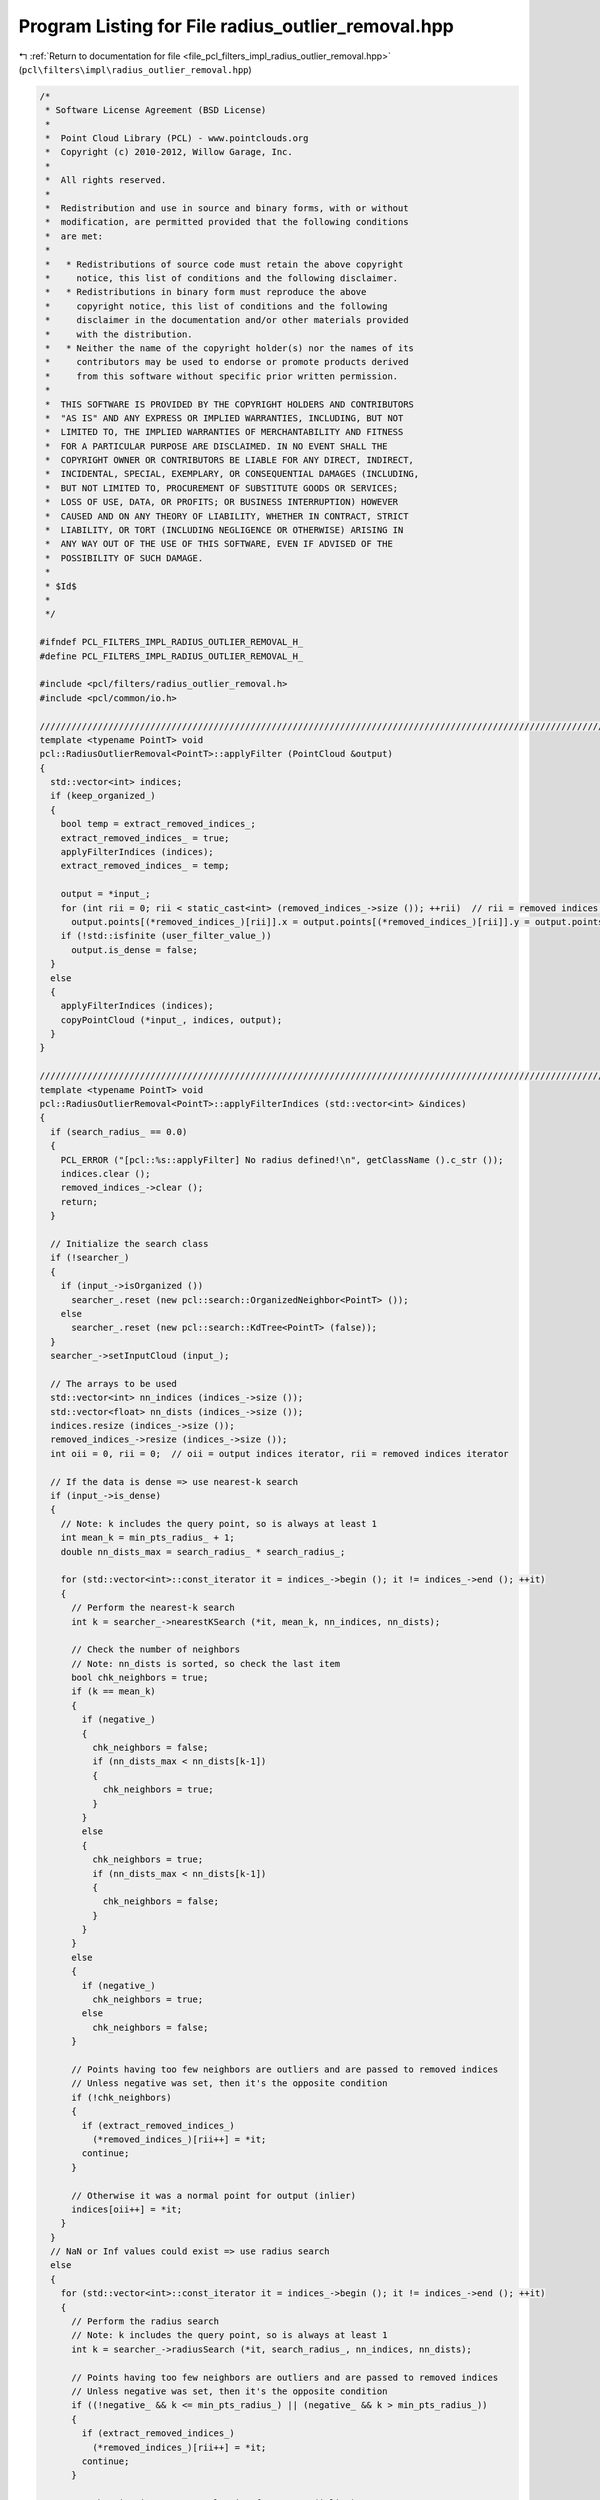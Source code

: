 
.. _program_listing_file_pcl_filters_impl_radius_outlier_removal.hpp:

Program Listing for File radius_outlier_removal.hpp
===================================================

|exhale_lsh| :ref:`Return to documentation for file <file_pcl_filters_impl_radius_outlier_removal.hpp>` (``pcl\filters\impl\radius_outlier_removal.hpp``)

.. |exhale_lsh| unicode:: U+021B0 .. UPWARDS ARROW WITH TIP LEFTWARDS

.. code-block:: cpp

   /*
    * Software License Agreement (BSD License)
    *
    *  Point Cloud Library (PCL) - www.pointclouds.org
    *  Copyright (c) 2010-2012, Willow Garage, Inc.
    *
    *  All rights reserved.
    *
    *  Redistribution and use in source and binary forms, with or without
    *  modification, are permitted provided that the following conditions
    *  are met:
    *
    *   * Redistributions of source code must retain the above copyright
    *     notice, this list of conditions and the following disclaimer.
    *   * Redistributions in binary form must reproduce the above
    *     copyright notice, this list of conditions and the following
    *     disclaimer in the documentation and/or other materials provided
    *     with the distribution.
    *   * Neither the name of the copyright holder(s) nor the names of its
    *     contributors may be used to endorse or promote products derived
    *     from this software without specific prior written permission.
    *
    *  THIS SOFTWARE IS PROVIDED BY THE COPYRIGHT HOLDERS AND CONTRIBUTORS
    *  "AS IS" AND ANY EXPRESS OR IMPLIED WARRANTIES, INCLUDING, BUT NOT
    *  LIMITED TO, THE IMPLIED WARRANTIES OF MERCHANTABILITY AND FITNESS
    *  FOR A PARTICULAR PURPOSE ARE DISCLAIMED. IN NO EVENT SHALL THE
    *  COPYRIGHT OWNER OR CONTRIBUTORS BE LIABLE FOR ANY DIRECT, INDIRECT,
    *  INCIDENTAL, SPECIAL, EXEMPLARY, OR CONSEQUENTIAL DAMAGES (INCLUDING,
    *  BUT NOT LIMITED TO, PROCUREMENT OF SUBSTITUTE GOODS OR SERVICES;
    *  LOSS OF USE, DATA, OR PROFITS; OR BUSINESS INTERRUPTION) HOWEVER
    *  CAUSED AND ON ANY THEORY OF LIABILITY, WHETHER IN CONTRACT, STRICT
    *  LIABILITY, OR TORT (INCLUDING NEGLIGENCE OR OTHERWISE) ARISING IN
    *  ANY WAY OUT OF THE USE OF THIS SOFTWARE, EVEN IF ADVISED OF THE
    *  POSSIBILITY OF SUCH DAMAGE.
    *
    * $Id$
    *
    */
   
   #ifndef PCL_FILTERS_IMPL_RADIUS_OUTLIER_REMOVAL_H_
   #define PCL_FILTERS_IMPL_RADIUS_OUTLIER_REMOVAL_H_
   
   #include <pcl/filters/radius_outlier_removal.h>
   #include <pcl/common/io.h>
   
   ////////////////////////////////////////////////////////////////////////////////////////////////////////////////////////////////
   template <typename PointT> void
   pcl::RadiusOutlierRemoval<PointT>::applyFilter (PointCloud &output)
   {
     std::vector<int> indices;
     if (keep_organized_)
     {
       bool temp = extract_removed_indices_;
       extract_removed_indices_ = true;
       applyFilterIndices (indices);
       extract_removed_indices_ = temp;
   
       output = *input_;
       for (int rii = 0; rii < static_cast<int> (removed_indices_->size ()); ++rii)  // rii = removed indices iterator
         output.points[(*removed_indices_)[rii]].x = output.points[(*removed_indices_)[rii]].y = output.points[(*removed_indices_)[rii]].z = user_filter_value_;
       if (!std::isfinite (user_filter_value_))
         output.is_dense = false;
     }
     else
     {
       applyFilterIndices (indices);
       copyPointCloud (*input_, indices, output);
     }
   }
   
   ////////////////////////////////////////////////////////////////////////////////////////////////////////////////////////////////
   template <typename PointT> void
   pcl::RadiusOutlierRemoval<PointT>::applyFilterIndices (std::vector<int> &indices)
   {
     if (search_radius_ == 0.0)
     {
       PCL_ERROR ("[pcl::%s::applyFilter] No radius defined!\n", getClassName ().c_str ());
       indices.clear ();
       removed_indices_->clear ();
       return;
     }
   
     // Initialize the search class
     if (!searcher_)
     {
       if (input_->isOrganized ())
         searcher_.reset (new pcl::search::OrganizedNeighbor<PointT> ());
       else
         searcher_.reset (new pcl::search::KdTree<PointT> (false));
     }
     searcher_->setInputCloud (input_);
   
     // The arrays to be used
     std::vector<int> nn_indices (indices_->size ());
     std::vector<float> nn_dists (indices_->size ());
     indices.resize (indices_->size ());
     removed_indices_->resize (indices_->size ());
     int oii = 0, rii = 0;  // oii = output indices iterator, rii = removed indices iterator
   
     // If the data is dense => use nearest-k search
     if (input_->is_dense)
     {
       // Note: k includes the query point, so is always at least 1
       int mean_k = min_pts_radius_ + 1;
       double nn_dists_max = search_radius_ * search_radius_;
   
       for (std::vector<int>::const_iterator it = indices_->begin (); it != indices_->end (); ++it)
       {
         // Perform the nearest-k search
         int k = searcher_->nearestKSearch (*it, mean_k, nn_indices, nn_dists);
   
         // Check the number of neighbors
         // Note: nn_dists is sorted, so check the last item
         bool chk_neighbors = true;
         if (k == mean_k)
         {
           if (negative_)
           {
             chk_neighbors = false;
             if (nn_dists_max < nn_dists[k-1])
             {
               chk_neighbors = true;
             }
           }
           else
           {
             chk_neighbors = true;
             if (nn_dists_max < nn_dists[k-1])
             {
               chk_neighbors = false;
             }
           }
         }
         else
         {
           if (negative_)
             chk_neighbors = true;
           else
             chk_neighbors = false;
         }
   
         // Points having too few neighbors are outliers and are passed to removed indices
         // Unless negative was set, then it's the opposite condition
         if (!chk_neighbors)
         {
           if (extract_removed_indices_)
             (*removed_indices_)[rii++] = *it;
           continue;
         }
   
         // Otherwise it was a normal point for output (inlier)
         indices[oii++] = *it;
       }
     }
     // NaN or Inf values could exist => use radius search
     else
     {
       for (std::vector<int>::const_iterator it = indices_->begin (); it != indices_->end (); ++it)
       {
         // Perform the radius search
         // Note: k includes the query point, so is always at least 1
         int k = searcher_->radiusSearch (*it, search_radius_, nn_indices, nn_dists);
   
         // Points having too few neighbors are outliers and are passed to removed indices
         // Unless negative was set, then it's the opposite condition
         if ((!negative_ && k <= min_pts_radius_) || (negative_ && k > min_pts_radius_))
         {
           if (extract_removed_indices_)
             (*removed_indices_)[rii++] = *it;
           continue;
         }
   
         // Otherwise it was a normal point for output (inlier)
         indices[oii++] = *it;
       }
     }
   
     // Resize the output arrays
     indices.resize (oii);
     removed_indices_->resize (rii);
   }
   
   #define PCL_INSTANTIATE_RadiusOutlierRemoval(T) template class PCL_EXPORTS pcl::RadiusOutlierRemoval<T>;
   
   #endif  // PCL_FILTERS_IMPL_RADIUS_OUTLIER_REMOVAL_H_
   
